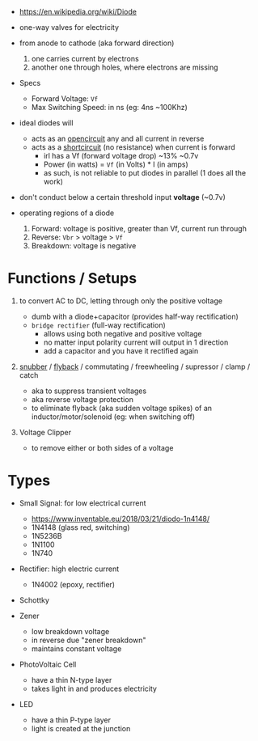 #+ATTR_ORG: :width 150
[[https://upload.wikimedia.org/wikipedia/commons/thumb/b/b4/Diode_symbol.svg/320px-Diode_symbol.svg.png]]

- https://en.wikipedia.org/wiki/Diode

- one-way valves for electricity
- from anode to cathode (aka forward direction)
  1) one carries current by electrons
  2) another one through holes, where electrons are missing

- Specs
  - Forward Voltage: =Vf=
  - Max Switching Speed: in ns (eg: 4ns ~100Khz)

- ideal diodes will
  - acts as an _opencircuit_ any and all current in reverse
  - acts as a _shortcircuit_ (no resistance) when current is forward
    - irl has a Vf (forward voltage drop) ~13% ~0.7v
    - Power (in watts) = =Vf= (in Volts) * I (in amps)
    - as such, is not reliable to put diodes in parallel (1 does all the work)

- don't conduct below a certain threshold input *voltage* (~0.7v)
- operating regions of a diode
  1) Forward: voltage is positive, greater than Vf, current run through
  2) Reverse: =Vbr= > voltage > =Vf=
  3) Breakdown: voltage is negative
  #+ATTR_ORG: :width 300
  [[https://upload.wikimedia.org/wikipedia/commons/thumb/2/2a/Diode_current_wiki.png/628px-Diode_current_wiki.png]]

* Functions / Setups

1. to convert AC to DC, letting through only the positive voltage
   - dumb with a diode+capacitor (provides half-way rectification)
   - ~bridge rectifier~ (full-way rectification)
     - allows using both negative and positive voltage
     - no matter input polarity current will output in 1 direction
     - add a capacitor and you have it rectified again
     [[https://upload.wikimedia.org/wikipedia/commons/thumb/4/4e/ACtoDCpowersupply.png/320px-ACtoDCpowersupply.png]]

2. [[https://en.wikipedia.org/wiki/Snubber][snubber]] / [[https://en.wikipedia.org/wiki/Flyback_diode][flyback]] / commutating / freewheeling / supressor / clamp / catch
   - aka to suppress transient voltages
   - aka reverse voltage protection
   - to eliminate flyback (aka sudden voltage spikes) of an inductor/motor/solenoid (eg: when switching off)
   #+ATTR_ORG: :width 250
    [[https://upload.wikimedia.org/wikipedia/commons/thumb/9/92/Flyback_Diode.svg/1280px-Flyback_Diode.svg.png]]

3. Voltage Clipper
   - to remove either or both sides of a voltage
   [[https://upload.wikimedia.org/wikipedia/commons/thumb/1/17/Zener_Diode.svg/640px-Zener_Diode.svg.png]]

* Types

- Small Signal: for low electrical current
  - https://www.inventable.eu/2018/03/21/diodo-1n4148/
  - 1N4148 (glass red, switching)
  - 1N5236B
  - 1N1100
  - 1N740
- Rectifier: high electric current
  - 1N4002 (epoxy, rectifier)
- Schottky
- Zener
  - low breakdown voltage
  - in reverse due "zener breakdown"
  - maintains constant voltage
  [[https://www.digikey.be/-/media/MakerIO/Images/blogs/zener-diode-basic-operation-fig5.JPG]]

- PhotoVoltaic Cell
  - have a thin N-type layer
  - takes light in and produces electricity

- LED
  - have a thin P-type layer
  - light is created at the junction
